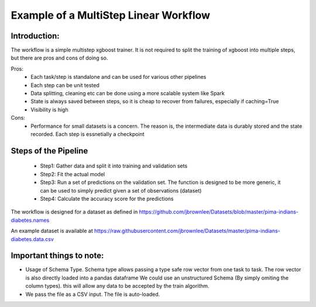 Example of a MultiStep Linear Workflow
======================================

Introduction:
-------------
The workflow is a simple multistep xgboost  trainer. It is not required to split the training of xgboost into multiple steps, but there are pros and cons of doing so.

Pros:
 - Each task/step is standalone and can be used for various other pipelines
 - Each step can be unit tested
 - Data splitting, cleaning etc can be done using a more scalable system like Spark
 - State is always saved between steps, so it is cheap to recover from failures, especially if caching=True
 - Visibility is high

Cons:
 - Performance for small datasets is a concern. The reason is, the intermediate data is durably stored and the state recorded. Each step is essnetially a checkpoint

Steps of the Pipeline
----------------------
 - Step1: Gather data and split it into training and validation sets
 - Step2: Fit the actual model
 - Step3: Run a set of predictions on the validation set. The function is designed to be more generic, it can be used to simply predict given a set of observations (dataset)
 - Step4: Calculate the accuracy score for the predictions

The workflow is designed for a dataset as defined in 
https://github.com/jbrownlee/Datasets/blob/master/pima-indians-diabetes.names

An example dataset is available at
https://raw.githubusercontent.com/jbrownlee/Datasets/master/pima-indians-diabetes.data.csv

Important things to note:
-------------------------
- Usage of Schema Type. Schema type allows passing a type safe row vector from one task to task. The row vector is also directly loaded into a pandas dataframe
  We could use an unstructured Schema (By simply omiting the column types). this will allow any data to be accepted by the train algorithm.

- We pass the file as a CSV input. The file is auto-loaded.

